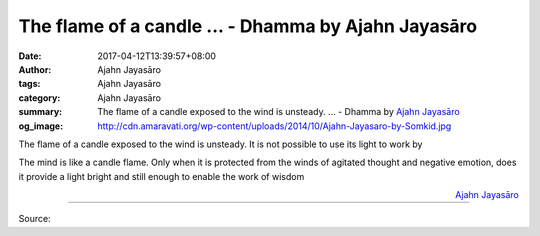 The flame of a candle ... - Dhamma by Ajahn Jayasāro
####################################################

:date: 2017-04-12T13:39:57+08:00
:author: Ajahn Jayasāro
:tags: Ajahn Jayasāro
:category: Ajahn Jayasāro
:summary: The flame of a candle exposed to the wind is unsteady. ...
          - Dhamma by `Ajahn Jayasāro`_
:og_image: http://cdn.amaravati.org/wp-content/uploads/2014/10/Ajahn-Jayasaro-by-Somkid.jpg

The flame of a candle exposed to the wind is unsteady. It is not possible to use
its light to work by

The mind is like a candle flame. Only when it is protected from the winds of
agitated thought and negative emotion, does it provide a light bright and still
enough to enable the work of wisdom

.. container:: align-right

  `Ajahn Jayasāro`_

.. image:: https://scontent-tpe1-1.xx.fbcdn.net/v/t31.0-8/17854931_1172648662843818_4306844024140875446_o.jpg?oh=28db8a3489457069bf750d6ca559a4da&oe=594EB86B
   :align: center
   :alt: The flame of a candle exposed to the wind is unsteady.

----

Source:

.. raw:: html

  <iframe src="https://www.facebook.com/plugins/post.php?href=https%3A%2F%2Fwww.facebook.com%2Fjayasaro.panyaprateep.org%2Fposts%2F1172648662843818%3A0&width=500" width="500" height="162" style="border:none;overflow:hidden" scrolling="no" frameborder="0" allowTransparency="true"></iframe>

.. _Ajahn Jayasāro: http://www.amaravati.org/biographies/ajahn-jayasaro/
